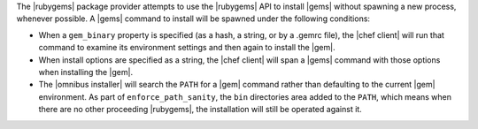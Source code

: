 .. The contents of this file are included in multiple topics.
.. This file should not be changed in a way that hinders its ability to appear in multiple documentation sets.

The |rubygems| package provider attempts to use the |rubygems| API to install |gems| without spawning a new process, whenever possible. A |gems| command to install will be spawned under the following conditions:

* When a ``gem_binary`` property is specified (as a hash, a string, or by a .gemrc file), the |chef client| will run that command to examine its environment settings and then again to install the |gem|.
* When install options are specified as a string, the |chef client| will span a |gems| command with those options when installing the |gem|.
* The |omnibus installer| will search the ``PATH`` for a |gem| command rather than defaulting to the current |gem| environment. As part of ``enforce_path_sanity``, the ``bin`` directories area added to the ``PATH``, which means when there are no other proceeding |rubygems|, the installation will still be operated against it.
